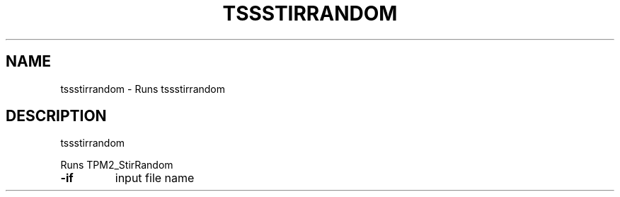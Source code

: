 '.\" DO NOT MODIFY THIS FILE!  It was generated by help2man 1.47.13.
.TH TSSSTIRRANDOM "1" "November 2020" "tssstirrandom 1.6" "User Commands"
.SH NAME
tssstirrandom \- Runs tssstirrandom
.SH DESCRIPTION
tssstirrandom
.PP
Runs TPM2_StirRandom
.TP
\fB\-if\fR
input file name
